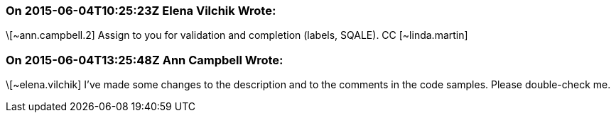 === On 2015-06-04T10:25:23Z Elena Vilchik Wrote:
\[~ann.campbell.2] Assign to you for validation and completion (labels, SQALE). CC [~linda.martin]

=== On 2015-06-04T13:25:48Z Ann Campbell Wrote:
\[~elena.vilchik] I've made some changes to the description and to the comments in the code samples. Please double-check me.

